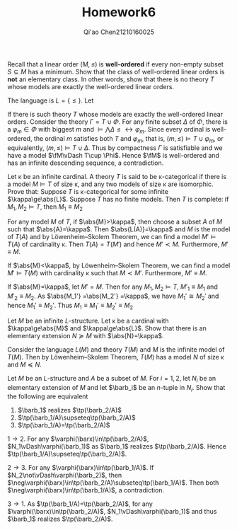 #+TITLE: Homework6

#+AUTHOR: Qi'ao Chen@@latex:\\@@21210160025
#+OPTIONS: toc:nil
#+LATEX_HEADER: \input{../../../../preamble-lite.tex}

#+BEGIN_exercise
Recall that a linear order \((M,\le)\) is *well-ordered* if every non-empty subset \(S\subseteq M\) has a
minimum. Show that the class of well-ordered linear orders is *not* an elementary class. In other
words, show that there is no theory \(T\) whose models are exactly the well-ordered linear orders.
#+END_exercise

#+BEGIN_proof
The language is \(L=\{\le\}\). Let
\begin{align*}
&\varphi_n:=\exists x_1\dots x_n\left(\bigwedge_{1\le i<j\le n}(x_i\neq x_j\wedge x_i\le x_j)\right)\\
&\Phi:=\{\varphi_n:n\in\N\}
\end{align*}
If there is such theory \(T\) whose models are exactly the well-ordered linear orders. Consider the
theory \(\Gamma=T\cup\Phi\). For any finite subset \(\Delta\) of \(\Phi\), there is a \(\varphi_m\in\Phi\) with biggest \(m\) and
\(\vDash\bigwedge\Delta\le\leftrightarrow\varphi_m\). Since every ordinal is well-ordered, the ordinal \(m\) satisfies both \(T\)
and \(\varphi_m\), that is, \((m,\le)\vDash T\cup\varphi_m\), or equivalently, \((m,\le)\vDash T\cup\Delta\). Thus by compactness \(\Gamma\) is
satisfiable and we have a model \(\fM\vDash T\cup \Phi\). Hence \(\fM\) is well-ordered and has an infinite
descending sequence, a contradiction.
#+END_proof

#+BEGIN_exercise
Let \kappa be an infinite cardinal. A theory \(T\) is said to be \kappa-categorical if there is a
model \(M\vDash T\) of size \kappa, and any two models of size \kappa are isomorphic. Prove that: Suppose \(T\) is
\kappa-categorical for some infinite \(\kappa\ge\abs{L}\). Suppose \(T\) has no finite models. Then \(T\) is
complete: if \(M_1,M_2\vDash T\), then \(M_1\equiv M_2\)
#+END_exercise

#+BEGIN_proof
For any model \(M\) of \(T\), if \(\abs{M}>\kappa\), then choose a subset \(A\) of \(M\) such
that \(\abs{A}=\kappa\). Then \(\abs{L(A)}=\kappa\) and
\(M\) is the model of \(T(A)\) and by Löwenheim–Skolem Theorem, we can find
a model \(M'\vDash T(A)\) of cardinality \kappa. Then \(T(A)=T(M')\) and hence \(M'\prec M\).
Furthermore, \(M'\equiv M\).

If \(\abs{M}<\kappa\), by Löwenheim–Skolem Theorem, we can find a model \(M'\vDash T(M)\) with cardinality
\kappa such that \(M\prec M'\). Furthermore, \(M'\equiv M\).

If \(\abs{M}=\kappa\), let \(M'=M\). Then for any \(M_1,M_2\vDash T\), \(M'_1\equiv M_1\) and \(M'_2\equiv M_2\).
As \(\abs{M_1'} =\abs{M_2'} =\kappa\), we have \(M_1'\cong M_2'\) and hence \(M_1'\equiv M_2'\). Thus
\(M_1\equiv M_1'\equiv M_2'\equiv M_2\)
#+END_proof

#+BEGIN_exercise
Let \(M\) be an infinite \(L\)-structure. Let \kappa be a cardinal with \(\kappa\ge\abs{M}\) and \(\kappa\ge\abs{L}\).
Show that there is an elementary extension \(N\succeq M\) with \(\abs{N}=\kappa\).
#+END_exercise

#+BEGIN_proof
Consider the language \(L(M)\) and theory \(T(M)\) and \(M\) is the infinite model of \(T(M)\). Then
by Löwenheim–Skolem Theorem, \(T(M)\) has a model \(N\) of size \kappa and \(M\preceq N\).
#+END_proof

#+BEGIN_exercise
Let \(M\) be an \(L\)-structure and \(A\) be a subset of \(M\). For \(i=1,2\), let \(N_i\) be an
elementary extension of \(M\) and let \(\barb_i\) be an \(n\)-tuple in \(N_i\). Show that the
following are equivalent
1. \(\barb_1\) realizes \(\tp(\barb_2/A)\)
2. \(\tp(\barb_1/A)\supseteq\tp(\barb_2/A)\)
3. \(\tp(\barb_1/A)=\tp(\barb_2/A)\)
#+END_exercise

#+BEGIN_proof
\(1\to 2\). For any \(\varphi(\barx)\in\tp(\barb_2/A)\), \(N_1\vDash\varphi(\barb_1)\) as \(\barb_1\)
realizes \(\tp(\barb_2/A)\). Hence \(\tp(\barb_1/A)\supseteq\tp(\barb_2/A)\).

\(2\to 3\). For any \(\varphi(\barx)\in\tp(\barb_1/A)\). If \(N_2\not\vDash\varphi(\barb_2)\),
then \(\neg\varphi(\barx)\in\tp(\barb_2/A)\subseteq\tp(\barb_1/A)\). Then both \(\neg\varphi(\barx)\in\tp(\barb_1/A)\), a
contradiction.

\(3\to 1\). As \(\tp(\barb_1/A)=\tp(\barb_2/A)\), for any \(\varphi(\barx)\in\tp(\barb_2/A)\), \(N_1\vDash\varphi(\barb_1)\)
and thus \(\barb_1\) realizes \(\tp(\barb_2/A)\).
#+END_proof

